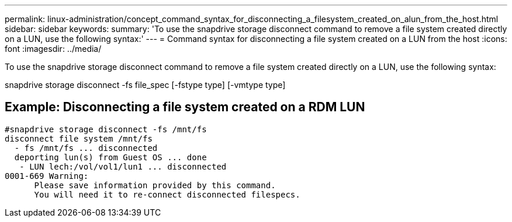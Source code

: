 ---
permalink: linux-administration/concept_command_syntax_for_disconnecting_a_filesystem_created_on_alun_from_the_host.html
sidebar: sidebar
keywords: 
summary: 'To use the snapdrive storage disconnect command to remove a file system created directly on a LUN, use the following syntax:'
---
= Command syntax for disconnecting a file system created on a LUN from the host
:icons: font
:imagesdir: ../media/

[.lead]
To use the snapdrive storage disconnect command to remove a file system created directly on a LUN, use the following syntax:

snapdrive storage disconnect -fs file_spec [-fstype type] [-vmtype type]

== Example: Disconnecting a file system created on a RDM LUN

----

#snapdrive storage disconnect -fs /mnt/fs
disconnect file system /mnt/fs
  - fs /mnt/fs ... disconnected
  deporting lun(s) from Guest OS ... done
   - LUN lech:/vol/vol1/lun1 ... disconnected
0001-669 Warning:
      Please save information provided by this command.
      You will need it to re-connect disconnected filespecs.
----
